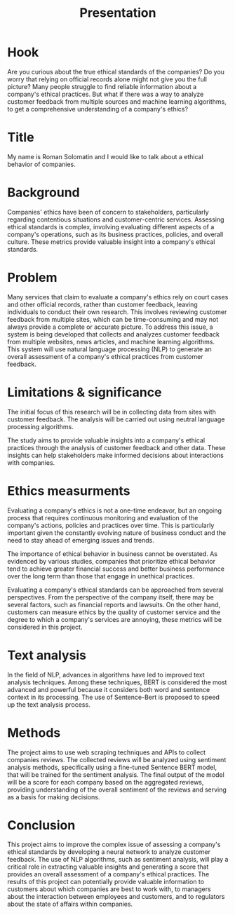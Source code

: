 #+title: Presentation

* Hook
Are you curious about the true ethical standards of the companies? Do you worry that relying on official records alone might not give you the full picture? Many people struggle to find reliable information about a company's ethical practices. But what if there was a way to analyze customer feedback from multiple sources and machine learning algorithms, to get a comprehensive understanding of a company's ethics?
* Title
My name is Roman Solomatin and I would like to talk about a ethical behavior of companies.
* Background
Companies' ethics have been of concern to stakeholders, particularly regarding contentious situations and customer-centric services. Assessing ethical standards is complex, involving evaluating different aspects of a company's operations, such as its business practices, policies, and overall culture. These metrics provide valuable insight into a company's ethical standards.
* Problem
Many services that claim to evaluate a company's ethics rely on court cases and other official records, rather than customer feedback, leaving individuals to conduct their own research. This involves reviewing customer feedback from multiple sites, which can be time-consuming and may not always provide a complete or accurate picture. To address this issue, a system is being developed that collects and analyzes customer feedback from multiple websites, news articles, and machine learning algorithms. This system will use natural language processing (NLP) to generate an overall assessment of a company's ethical practices from customer feedback.
* Limitations & significance
The initial focus of this research will be in collecting data from sites with customer feedback. The analysis will be carried out using neutral language processing algorithms.

The study aims to provide valuable insights into a company's ethical practices through the analysis of customer feedback and other data. These insights can help stakeholders make informed decisions about interactions with companies.
* Ethics measurments
Evaluating a company's ethics is not a one-time endeavor, but an ongoing process that requires continuous monitoring and evaluation of the company's actions, policies and practices over time. This is particularly important given the constantly evolving nature of business conduct and the need to stay ahead of emerging issues and trends.

The importance of ethical behavior in business cannot be overstated. As evidenced by various studies, companies that prioritize ethical behavior tend to achieve greater financial success and better business performance over the long term than those that engage in unethical practices.

Evaluating a company's ethical standards can be approached from several perspectives. From the perspective of the company itself, there may be several factors, such as financial reports and lawsuits. On the other hand, customers can measure ethics by the quality of customer service and the degree to which a company's services are annoying, these metrics will be considered in this project.
* Text analysis
In the field of NLP, advances in algorithms have led to improved text analysis techniques. Among these techniques, BERT is considered the most advanced and powerful because it considers both word and sentence context in its processing. The use of Sentence-Bert is proposed to speed up the text analysis process.
* Methods
The project aims to use web scraping techniques and APIs to collect companies reviews. The collected reviews will be analyzed using sentiment analysis methods, specifically using a fine-tuned Sentence BERT model, that will be trained for the sentiment analysis. The final output of the model will be a score for each company based on the aggregated reviews, providing understanding of the overall sentiment of the reviews and serving as a basis for making decisions.
* Conclusion
This project aims to improve the complex issue of assessing a company's ethical standards by developing a neural network to analyze customer feedback. The use of NLP algorithms, such as sentiment analysis, will play a critical role in extracting valuable insights and generating a score that provides an overall assessment of a company's ethical practices. The results of this project can potentially provide valuable information to customers about which companies are best to work with, to managers about the interaction between employees and customers, and to regulators about the state of affairs within companies.
